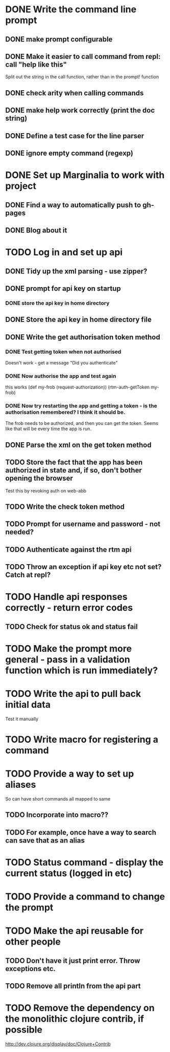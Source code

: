 * DONE Write the command line prompt
** DONE make prompt configurable
** DONE Make it easier to call command from repl: call "help like this"
Split out the string in the call function, rather than in the prompt! function
** DONE check arity when calling commands
** DONE make help work correctly (print the doc string)
** DONE Define a test case for the line parser
** DONE ignore empty command (regexp)
* DONE Set up Marginalia to work with project
** DONE Find a way to automatically push to gh-pages
** DONE Blog about it
* TODO Log in and set up api
** DONE Tidy up the xml parsing - use zipper?
** DONE prompt for api key on startup
*** DONE store the api key in home directory
** DONE Store the api key in home directory file
** DONE Write the get authorisation token method
*** DONE Test getting token when not authorised
Doesn't work - get a message "Did you authenticate"
*** DONE Now authorise the app and test again
this works
(def my-frob (request-authorization))
(rtm-auth-getToken my-frob)
*** DONE Now try restarting the app and getting a token - is the authorisation remembered? I think it should be.
The frob needs to be authorized, and then you can get the token. Seems
like that will be every time the app is run.
** DONE Parse the xml on the get token method
** TODO Store the fact that the app has been authorized in state and, if so, don't bother opening the browser
Test this by revoking auth on web-abb
** TODO Write the check token method
** TODO Prompt for username and password - not needed?
** TODO Authenticate against the rtm api
** TODO Throw an exception if api key etc not set? Catch at repl?
* TODO Handle api responses correctly - return error codes
** TODO Check for status ok and status fail
* TODO Make the prompt more general - pass in a validation function which is run immediately?
* TODO Write the api to pull back initial data
Test it manually
* TODO Write macro for registering a command
* TODO Provide a way to set up aliases
So can have short commands all mapped to same
** TODO Incorporate into macro??
** TODO For example, once have a way to search can save that as an alias
* TODO Status command - display the current status (logged in etc)
* TODO Provide a command to change the prompt
* TODO Make the api reusable for other people
** TODO Don't have it just print error. Throw exceptions etc.
** TODO Remove all println from the api part
* TODO Remove the dependency on the monolithic clojure contrib, if possible
http://dev.clojure.org/display/doc/Clojure+Contrib
